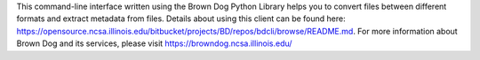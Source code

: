This command-line interface written using the Brown Dog Python Library helps you to convert files between different formats and extract metadata from files. Details about using this client can be found here: https://opensource.ncsa.illinois.edu/bitbucket/projects/BD/repos/bdcli/browse/README.md. For more information about Brown Dog and its services, please visit https://browndog.ncsa.illinois.edu/


